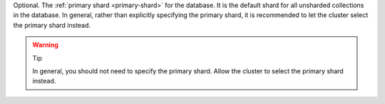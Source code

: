 Optional. The :ref:`primary shard <primary-shard>` for the
database. It is the default shard for all unsharded collections in the 
database. In general, rather than explicitly specifying the primary 
shard, it is recommended to let the cluster select the primary shard 
instead.

.. warning:: Tip

   In general, you should not need to specify the primary shard. Allow
   the cluster to select the primary shard instead.
